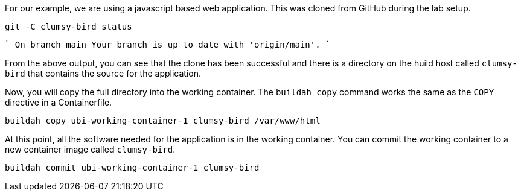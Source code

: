 For our example, we are using a javascript based web application. This was
cloned from GitHub during the lab setup. 

[source,bash,run]
----
git -C clumsy-bird status
----
````
On branch main
Your branch is up to date with 'origin/main'.
````

From the above output, you can see that the clone has been successful
and there is a directory on the huild host called `+clumsy-bird+` that 
contains the source for the application.

Now, you will copy the full directory into the working container. 
The `buildah copy` command works the same as the `COPY` directive in a Containerfile.

[source,bash,run]
----
buildah copy ubi-working-container-1 clumsy-bird /var/www/html
----

At this point, all the software needed for the application is in the working
container. You can commit the working container to a new container image
called `+clumsy-bird+`.

[source,bash,run]
----
buildah commit ubi-working-container-1 clumsy-bird
----
